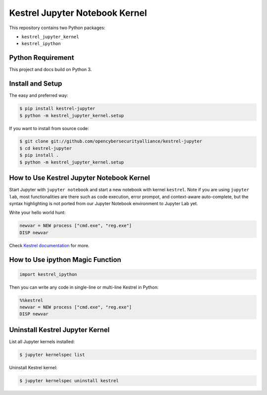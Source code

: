 ===============================
Kestrel Jupyter Notebook Kernel
===============================

.. image:: https://img.shields.io/pypi/v/kestrel-jupyter.svg
        :target: https://pypi.python.org/pypi/kestrel-jupyter

.. image:: https://img.shields.io/badge/code%20style-black-000000.svg
   :target: https://github.com/psf/black

This repository contains two Python packages:

- ``kestrel_jupyter_kernel``
- ``kestrel_ipython``

Python Requirement
==================

This project and docs build on Python 3.

Install and Setup
=================

The easy and preferred way:

.. code-block:: console

    $ pip install kestrel-jupyter
    $ python -m kestrel_jupyter_kernel.setup

If you want to install from source code:

.. code-block:: console

    $ git clone git://github.com/opencybersecurityalliance/kestrel-jupyter
    $ cd kestrel-jupyter
    $ pip install .
    $ python -m kestrel_jupyter_kernel.setup

How to Use Kestrel Jupyter Notebook Kernel
==========================================

Start Jupyter with ``jupyter notebook`` and start a new notebook with kernel
``kestrel``. Note if you are using ``jupyter lab``, most functionalities are
there such as code execution, error prompot, and context-aware auto-complete,
but the syntax highlighting is not ported from our Jupyter Notebook environment
to Jupyter Lab yet.

Write your hello world hunt:

.. code-block::

    newvar = NEW process ["cmd.exe", "reg.exe"]
    DISP newvar

Check `Kestrel documentation`_ for more.

How to Use ipython Magic Function
=================================

.. code-block:: python

    import kestrel_ipython

Then you can write any code in single-line or multi-line Kestrel in Python:

.. code-block:: python

    %%kestrel
    newvar = NEW process ["cmd.exe", "reg.exe"]
    DISP newvar

Uninstall Kestrel Jupyter Kernel
================================

List all Jupyter kernels installed:

.. code-block:: console

    $ jupyter kernelspec list

Uninstall Kestrel kernel:

.. code-block:: console

    $ jupyter kernelspec uninstall kestrel

.. _Kestrel documentation: https://kestrel.readthedocs.io/
